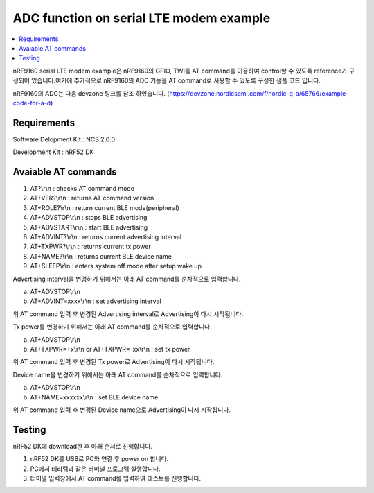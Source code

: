 ADC function on serial LTE modem example
##########################

.. contents::
   :local:
   :depth: 2

nRF9160 serial LTE modem example은 nRF9160의 GPIO, TWI를 AT command를 이용하여 control할 수 있도록 reference가 구성되어 있습니다.여기에 추가적으로 nRF9160의  ADC 기능을 AT command로 사용할 수 있도록 구성한 샘플 코드 입니다.

nRF9160의  ADC는 다음 devzone 링크를 참조 하였습니다.
(https://devzone.nordicsemi.com/f/nordic-q-a/65766/example-code-for-a-d)

Requirements
************

Software Delopment Kit : NCS 2.0.0

Development Kit : nRF52 DK

Avaiable AT commands
************

1. AT?\\r\\n : checks AT command mode
#. AT+VER?\\r\\n : returns AT command version
#. AT+ROLE?\\r\\n : return current BLE mode(peripheral)
#. AT+ADVSTOP\\r\\n : stops BLE advertising
#. AT+ADVSTART\\r\\n : start BLE advertising
#. AT+ADVINT?\\r\\n : returns current advertising interval
#. AT+TXPWR?\\r\\n : returns current tx power
#. AT+NAME?\\r\\n : returns current BLE device name
#. AT+SLEEP\\r\\n : enters system off mode after setup wake up

Advertising interval을 변경하기 위해서는 아래 AT command를 순차적으로 입력합니다.

a. AT+ADVSTOP\\r\\n
#. AT+ADVINT=xxxx\\r\\n : set advertising interval

위 AT command 입력 후 변경된 Advertising interval로 Advertising이 다시 시작됩니다.

Tx power를 변경하기 위해서는 아래 AT command를 순차적으로 입력합니다.

a. AT+ADVSTOP\\r\\n
#. AT+TXPWR=+x\\r\\n or AT+TXPWR=-xx\\r\\n : set tx power

위 AT command 입력 후 변경된 Tx power로 Advertising이 다시 시작됩니다.

Device name을 변경하기 위해서는 아래 AT command를 순차적으로 입력합니다.

a. AT+ADVSTOP\\r\\n
#. AT+NAME=xxxxxx\\r\\n : set BLE device name

위 AT command 입력 후 변경된 Device name으로 Advertising이 다시 시작됩니다.

Testing
********************

nRF52 DK에 download한 후 아래 순서로 진행합니다.

1. nRF52 DK를 USB로 PC와 연결 후 power on 합니다.
#. PC에서 테라텀과 같은 터미널 프로그램 실행합니다.
#. 터미널 입력창에서 AT command를 입력하여 테스트를 진행합니다. 

